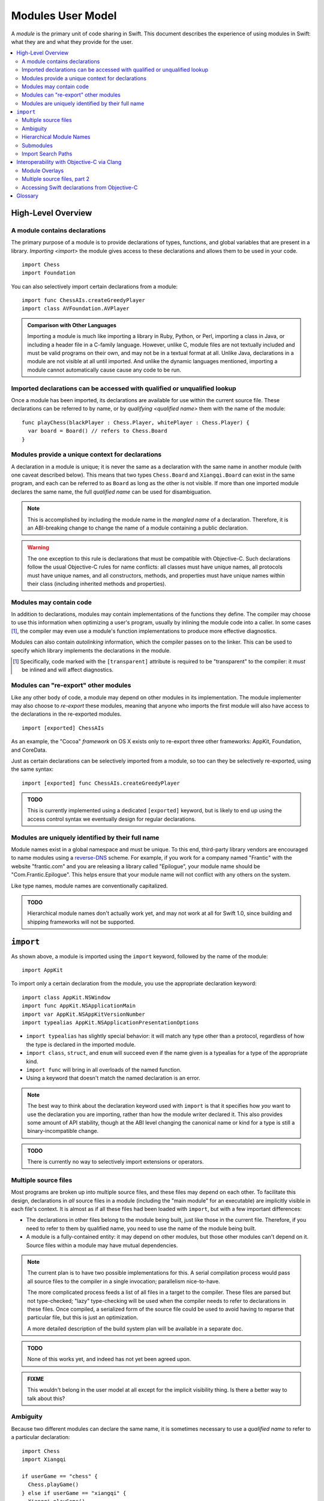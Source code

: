 .. @raise litre.TestsAreMissing
.. default-role:: term

===================
Modules User Model
===================

A `module` is the primary unit of code sharing in Swift. This document
describes the experience of using modules in Swift: what they are and what they
provide for the user.

.. contents:: :local:


High-Level Overview
===================

A module contains declarations
------------------------------

The primary purpose of a module is to provide declarations of types, functions,
and global variables that are present in a library. `Importing <import>` the
module gives access to these declarations and allows them to be used in your
code.

::

  import Chess
  import Foundation

You can also selectively import certain declarations from a module::

  import func ChessAIs.createGreedyPlayer
  import class AVFoundation.AVPlayer

.. admonition:: Comparison with Other Languages

  Importing a module is much like importing a library in Ruby, Python, or Perl,
  importing a class in Java, or including a header file in a C-family language. 
  However, unlike C, module files are not textually included and must be valid
  programs on their own, and may not be in a textual format at all. Unlike Java,
  declarations in a module are not visible at all until imported. And unlike the
  dynamic languages mentioned, importing a module cannot automatically cause
  cause any code to be run.


Imported declarations can be accessed with qualified or unqualified lookup
--------------------------------------------------------------------------


Once a module has been imported, its declarations are available for use within
the current source file. These declarations can be referred to by name, or
by `qualifying <qualified name>` them with the name of the module::

  func playChess(blackPlayer : Chess.Player, whitePlayer : Chess.Player) {
    var board = Board() // refers to Chess.Board
  }


Modules provide a unique context for declarations
-------------------------------------------------

A declaration in a module is unique; it is never the same as a declaration with
the same name in another module (with one caveat described below). This means
that two types ``Chess.Board`` and ``Xiangqi.Board`` can exist in the same
program, and each can be referred to as ``Board`` as long as the other is not
visible. If more than one imported module declares the same name, the full
`qualified name` can be used for disambiguation.

.. note::

  This is accomplished by including the module name in the `mangled name` of a
  declaration. Therefore, it is an ABI-breaking change to change the name of a
  module containing a public declaration.

.. warning::

  The one exception to this rule is declarations that must be compatible with
  Objective-C. Such declarations follow the usual Objective-C rules for name
  conflicts: all classes must have unique names, all protocols must have unique
  names, and all constructors, methods, and properties must have unique names 
  within their class (including inherited methods and properties).


Modules may contain code
------------------------

In addition to declarations, modules may contain implementations of the
functions they define. The compiler may choose to use this information when
optimizing a user's program, usually by inlining the module code into a caller.
In some cases [#]_, the compiler may even use a module's function 
implementations to produce more effective diagnostics.

Modules can also contain `autolinking` information, which the compiler passes
on to the linker. This can be used to specify which library implements the
declarations in the module.

.. [#] Specifically, code marked with the ``[transparent]`` attribute is
   required to be "transparent" to the compiler: it *must* be inlined and
   will affect diagnostics.


Modules can "re-export" other modules
-------------------------------------

Like any other body of code, a module may depend on other modules in its
implementation. The module implementer may also choose to `re-export` these
modules, meaning that anyone who imports the first module will also have access
to the declarations in the re-exported modules. ::

  import [exported] ChessAIs

As an example, the "Cocoa" `framework` on OS X exists only to re-export three
other frameworks: AppKit, Foundation, and CoreData.

Just as certain declarations can be selectively imported from a module, so too
can they be selectively re-exported, using the same syntax::

  import [exported] func ChessAIs.createGreedyPlayer

.. admonition:: TODO

  This is currently implemented using a dedicated ``[exported]`` keyword, but is
  likely to end up using the access control syntax we eventually design for
  regular declarations.


Modules are uniquely identified by their full name
--------------------------------------------------

Module names exist in a global namespace and must be unique. To this end,
third-party library vendors are encouraged to name modules using a 
`reverse-DNS`__ scheme. For example, if you work for a company named "Frantic"
with the website "frantic.com" and you are releasing a library called 
"Epilogue", your module name should be "Com.Frantic.Epilogue". This helps
ensure that your module name will not conflict with any others on the system.

__ http://goto.apple.com/?http://en.wikipedia.org/wiki/Reverse_domain_name_notation

Like type names, module names are conventionally capitalized.

.. admonition:: TODO

  Hierarchical module names don't actually work yet, and may not work at all 
  for Swift 1.0, since building and shipping frameworks will not be supported.


``import``
==========

As shown above, a module is imported using the ``import`` keyword, followed by
the name of the module::

  import AppKit

To import only a certain declaration from the module, you use the appropriate
declaration keyword::

  import class AppKit.NSWindow
  import func AppKit.NSApplicationMain
  import var AppKit.NSAppKitVersionNumber
  import typealias AppKit.NSApplicationPresentationOptions

- ``import typealias`` has slightly special behavior: it will match any type
  other than a protocol, regardless of how the type is declared in the imported
  module.
- ``import class``, ``struct``, and ``enum`` will succeed even if the
  name given is a typealias for a type of the appropriate kind.
- ``import func`` will bring in all overloads of the named function.
- Using a keyword that doesn't match the named declaration is an error.

.. note::

  The best way to think about the declaration keyword used with ``import`` is
  that it specifies how *you* want to use the declaration you are importing,
  rather than how the module writer declared it. This also provides some amount
  of API stability, though at the ABI level changing the canonical name or kind
  for a type is still a binary-incompatible change.

.. admonition:: TODO

  There is currently no way to selectively import extensions or operators.


Multiple source files
---------------------

Most programs are broken up into multiple source files, and these files may
depend on each other. To facilitate this design, declarations in *all* source
files in a module (including the "main module" for an executable) are implicitly
visible in each file's context. It is almost as if all these files had been
loaded with ``import``, but with a few important differences:

- The declarations in other files belong to the module being built, just like
  those in the current file. Therefore, if you need to refer to them by
  qualified name, you need to use the name of the module being built.
- A module is a fully-contained entity: it may depend on other modules, but
  those other modules can't depend on it. Source files within a module may
  have mutual dependencies.

.. note::

  The current plan is to have two possible implementations for this. A serial
  compilation process would pass all source files to the compiler in a single
  invocation; parallelism nice-to-have.
  
  The more complicated process feeds a list of all files in a target to the
  compiler. These files are parsed but not type-checked; "lazy" type-checking
  will be used when the compiler needs to refer to declarations in these files.
  Once compiled, a serialized form of the source file could be used to avoid
  having to reparse that particular file, but this is just an optimization.
  
  A more detailed description of the build system plan will be available in a
  separate doc.

.. admonition:: TODO

  None of this works yet, and indeed has not yet been agreed upon.

.. admonition:: FIXME

  This wouldn't belong in the user model at all except for the implicit 
  visibility thing. Is there a better way to talk about this?


Ambiguity
---------

Because two different modules can declare the same name, it is sometimes
necessary to use a `qualified name` to refer to a particular declaration::

  import Chess
  import Xiangqi

  if userGame == "chess" {
    Chess.playGame()
  } else if userGame == "xiangqi" {
    Xiangqi.playGame()
  }

Here, both modules declare a function named ``playGame`` that takes no
arguments, so we have to disambiguate by "qualifying" the function name with
the appropriate module.

These are the rules for resolving name lookup ambiguities:

1. Declarations in the current source file are better than imported 
   declarations.
2. Declarations from selective imports are better than declarations from
   non-selective imports. (This may be used to give priority to a particular
   module for a given name.)
3. Declarations from other files in the same module [#]_ are better than
   declarations from non-selective imports, but worse than declarations from
   selective imports.
4. Every source file implicitly imports the core standard library as a
   non-selective import.
5. If the name refers to a function, normal overload resolution may resolve
   ambiguities.

.. [#] FIXME: not implemented yet, since the main feature hasn't been
       implemented either.


Hierarchical Module Names
-------------------------

The purpose of modules is to provide declarations for source code to use; it
does so by introducing names into the source file's context. In addition to
the contents of a module or a particular selectively-imported decl, the name
of the module itself is also introduced into the translation unit. This is
how qualified names are resolved by the compiler.

In the case of a hierarchical module name (like "Com.Frantic.Epilogue"),
the compiler will introduce *two* names into the current scope: the full 
three-part name, and the last component of the module. Therefore, a class
Com.Frantic.Epilogue.EditController can be referred to as "EditController",
"Epilogue.EditController", or "Com.Frantic.Epilogue.EditController".

Note that an import must always use the fully qualified name; that is,
this is not allowed::

  import Com.Frantic.Epilogue
  import class Epilogue.EditController // error: "'Epilogue' module not found"

Because access into a module and access into a type look the same, it is bad
style to declare a type with the same name as a top-level module used in your
program, or with the same fully-qualified name as a separate module::

  // Example 1:
  import Foundation
  import struct BuildingConstruction.Foundation
  
  var firstSupport = Foundation.SupportType() // from the struct or from the module?


  // Example 2:
  import /*module*/ Com.Frantic.Epilogue.Console
  import class Com.Frantic.Epilogue.Console
  
  Com.Frantic.Epilogue.Console.requireXTerm() // from the class or from the module?

In both cases, the type takes priority over the module, but this should still 
be avoided.


Submodules
----------

.. admonition:: FIXME

  Write this section. Submodules are basically like hierarchical modules except
  that they live in the top-level module's file. Swift submodules are not in
  scope for 1.0.


Import Search Paths
-------------------

.. admonition:: FIXME

  Write this section. Can source files be self-contained modules? How does -i
  mode work? Can the "wrong" module be found when looking for a dependency
  (i.e. can I substitute my own Foundation and expect AppKit to work)?
  How are modules stored on disk? How do hierarchical module names work?


Interoperability with Objective-C via Clang
===========================================

The compiler has the ability to interoperate with C and Objective-C by
importing `Clang modules <Clang module>`. This feature of the Clang compiler
was developed to provide a "semantic import" extension to the C family of
languages. The Swift compiler uses this to expose declarations from C and
Objective-C as if they used native Swift types.

In all the examples above, ``import AppKit`` has been using this mechanism:
the module found with the name "AppKit" is generated from the Objective-C
AppKit framework.


Module Overlays
---------------

If a source file in module A includes ``import A``, this indicates that the
source file is providing a replacement or overlay for an external module.
In most cases, the source file will `re-export` the underlying module, but
add some convenience APIs to make the existing interface more Swift-friendly.

This replacement syntax (using the current module name in an import) cannot
be used to overlay a Swift module, because `Modules are uniquely identified by 
their full name`_.


Multiple source files, part 2
-----------------------------

In migrating from Objective-C to Swift, it is expected that a single program
will contain a mix of sources. The compiler therefore allows importing a single
Objective-C header, exposing its declarations to the main source file by
constructing a sort of "ad hoc" module. These can then be used like any
other declarations imported from C or Objective-C.

.. admonition:: TODO

  What happens if a user's header file happens to match the name of a real 
  module? What if the header name is not an identifier? Do we need an
  ``import [objc]``?

  Or, since it's in the same target, is this something that should happen 
  implicitly, like with other Swift sources?
  
  This doesn't actually work yet.


Accessing Swift declarations from Objective-C
---------------------------------------------

Using the new ``@import`` syntax, Objective-C translation units can import
Swift modules as well. Swift declarations will be mirrored into Objective-C
and can be called natively, just as Objective-C declarations are mirrored into
Swift for `Clang modules`. In this case, only the declarations compatible with
Objective-C will be visible.

.. admonition:: TODO

  We need to actually do this, but it requires working on a branch of Clang, so 
  we're pushing it back in the schedule as far as possible. The workaround is 
  to manually write header files for imported Swift classes.

.. admonition:: TODO

  Importing Swift sources from within the same target is a goal, but there are
  many difficulties. How do you name a file to be imported? What if the file
  itself depends on another Objective-C header? What if there's a mutual
  dependency across the language boundary? (That's a problem in both directions,
  since both Clang modules and Swift modules are only supposed to be exposed
  once they've been type-checked.)


Glossary
========

.. glossary::

  autolinking
    A technique where linking information is included in compiled object files,
    so that external dependencies can be recorded without having to explicitly
    specify them at link time.

  Clang module
    A module whose contents are generated from a C-family header or set of 
    headers. See Clang's Modules__ documentation for more information.

    __ http://goto.apple.com/?http://clang.llvm.org/docs/Modules.html

  framework
    A mechanism for library distribution on OS X. Traditionally contains header
    files describing the library's API, a binary file containing the
    implementation, and a directory containing any resources the library may
    need.

    Frameworks are also used on iOS, but as of iOS 7 custom frameworks cannot
    be created by users.

  import
    To locate and read a module, then make its declarations available in the 
    current context.

  library
    Abstractly, a collection of APIs for a programmer to use, usually with a
    common theme. Concretely, the file containing the implementation of these
    APIs.

  mangled name
    A unique, internal name for a type or value. The term is most commonly used
    in C++; see Wikipedia__ for some examples. Swift's name mangling scheme is
    not the same as C++'s but serves a similar purpose.

    __ http://goto.apple.com/?http://en.wikipedia.org/wiki/Name_mangling#Name_mangling_in_C.2B.2B

  module
    An entity containing the API for a library, to be `imported <import>` into
    a source file.

  qualified name
    A multi-piece name like ``Foundation.NSWindow``, which names an entity
    within a particular context. This document is concerned with the case where
    the context is the name of an imported module.

  re-export
    To directly expose the API of one module through another module. Including
    the latter module in a source file will behave as if the user had also
    included the former module.

  serialized module
    A particular encoding of a module that contains declarations that have 
    already been processed by the compiler. It may also contain implementations 
    of some function declarations in `SIL` form.
  
  SIL
    "Swift Intermediate Language", a stable IR for the distribution of
    inlineable code.
  
